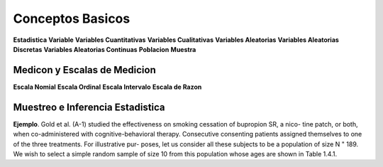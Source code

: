 Conceptos Basicos
=================

**Estadistica**
**Variable**
**Variables Cuantitativas**
**Variables Cualitativas**
**Variables Aleatorias**
**Variables Aleatorias Discretas**
**Variables Aleatorias Continuas**
**Poblacion**
**Muestra**

Medicon y Escalas de Medicion
-----------------------------

**Escala Nomial**
**Escala Ordinal**
**Escala Intervalo**
**Escala de Razon**

Muestreo e Inferencia Estadistica
---------------------------------

**Ejemplo**. Gold et al. (A-1) studied the effectiveness on smoking cessation of bupropion SR, a nico-
tine patch, or both, when co-administered with cognitive-behavioral therapy. Consecutive
consenting patients assigned themselves to one of the three treatments. For illustrative pur-
poses, let us consider all these subjects to be a population of size N " 189. We wish to
select a simple random sample of size 10 from this population whose ages are shown in
Table 1.4.1.

 

